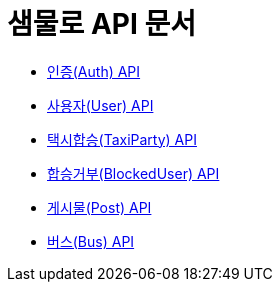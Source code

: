 = 샘물로 API 문서

- link:/docs/auth.html[인증(Auth) API]
- link:/docs/user.html[사용자(User) API]
- link:/docs/taxi.html[택시합승(TaxiParty) API]
- link:/docs/blockuser.html[합승거부(BlockedUser) API]
- link:/docs/post.html[게시물(Post) API]
- link:/docs/bus.html[버스(Bus) API]
